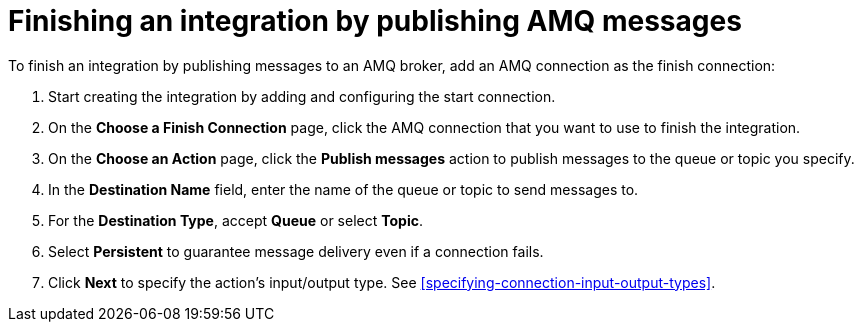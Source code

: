 [id='adding-amq-connection-finish']
= Finishing an integration by publishing AMQ messages

:context: finish
To finish an integration by publishing messages to an AMQ broker, 
add an AMQ connection as the finish connection:

. Start creating the integration by adding and configuring the start connection.
. On the *Choose a Finish Connection* page, click the AMQ connection that
you want to use to finish the integration. 
. On the *Choose an Action* page, click the *Publish messages* action to
publish messages to the queue or topic you specify. 
. In the *Destination Name* field, enter the name of the queue or 
topic to send messages to. 
. For the *Destination Type*, accept *Queue* or select *Topic*. 
. Select *Persistent* to guarantee message delivery even if
a connection fails. 

. Click *Next* to specify the action's input/output type. See 
<<specifying-connection-input-output-types>>.
